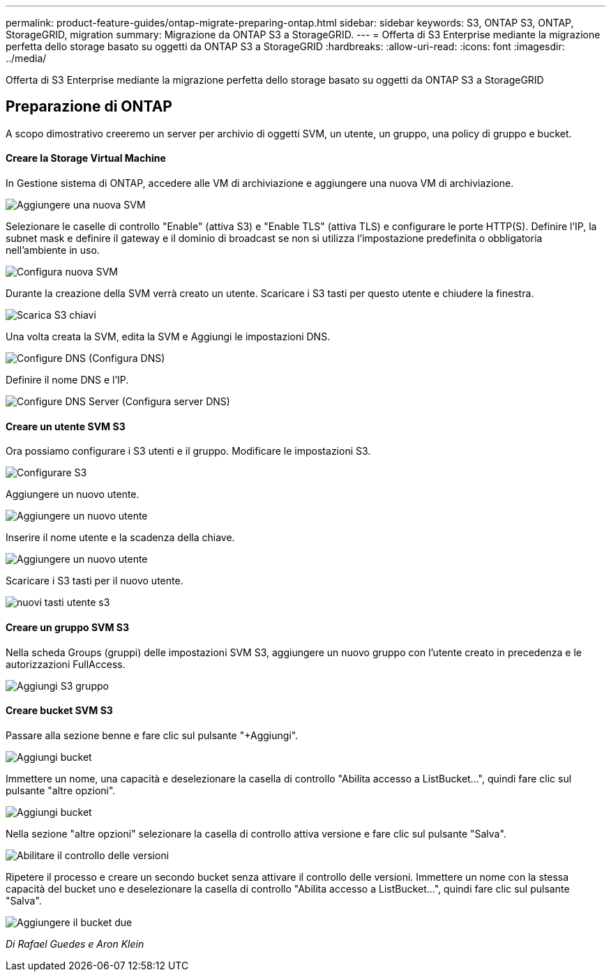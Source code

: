 ---
permalink: product-feature-guides/ontap-migrate-preparing-ontap.html 
sidebar: sidebar 
keywords: S3, ONTAP S3, ONTAP, StorageGRID, migration 
summary: Migrazione da ONTAP S3 a StorageGRID. 
---
= Offerta di S3 Enterprise mediante la migrazione perfetta dello storage basato su oggetti da ONTAP S3 a StorageGRID
:hardbreaks:
:allow-uri-read: 
:icons: font
:imagesdir: ../media/


[role="lead"]
Offerta di S3 Enterprise mediante la migrazione perfetta dello storage basato su oggetti da ONTAP S3 a StorageGRID



== Preparazione di ONTAP

A scopo dimostrativo creeremo un server per archivio di oggetti SVM, un utente, un gruppo, una policy di gruppo e bucket.



==== Creare la Storage Virtual Machine

In Gestione sistema di ONTAP, accedere alle VM di archiviazione e aggiungere una nuova VM di archiviazione.

image:ontap-migrate/ontap-svm-add-01.png["Aggiungere una nuova SVM"]

Selezionare le caselle di controllo "Enable" (attiva S3) e "Enable TLS" (attiva TLS) e configurare le porte HTTP(S). Definire l'IP, la subnet mask e definire il gateway e il dominio di broadcast se non si utilizza l'impostazione predefinita o obbligatoria nell'ambiente in uso.

image:ontap-migrate/ontap-svm-create-01.png["Configura nuova SVM"]

Durante la creazione della SVM verrà creato un utente. Scaricare i S3 tasti per questo utente e chiudere la finestra.

image:ontap-migrate/ontap-s3-key.png["Scarica S3 chiavi"]

Una volta creata la SVM, edita la SVM e Aggiungi le impostazioni DNS.

image:ontap-migrate/ontap-dns-01.png["Configure DNS (Configura DNS)"]

Definire il nome DNS e l'IP.

image:ontap-migrate/ontap-dns-02.png["Configure DNS Server (Configura server DNS)"]



==== Creare un utente SVM S3

Ora possiamo configurare i S3 utenti e il gruppo. Modificare le impostazioni S3.

image:ontap-migrate/ontap-edit-s3.png["Configurare S3"]

Aggiungere un nuovo utente.

image:ontap-migrate/ontap-user-create-01.png["Aggiungere un nuovo utente"]

Inserire il nome utente e la scadenza della chiave.

image:ontap-migrate/ontap-user-create-01.png["Aggiungere un nuovo utente"]

Scaricare i S3 tasti per il nuovo utente.

image:ontap-migrate/ontap-user-keys.png["nuovi tasti utente s3"]



==== Creare un gruppo SVM S3

Nella scheda Groups (gruppi) delle impostazioni SVM S3, aggiungere un nuovo gruppo con l'utente creato in precedenza e le autorizzazioni FullAccess.

image:ontap-migrate/ontap-add-group.png["Aggiungi S3 gruppo"]



==== Creare bucket SVM S3

Passare alla sezione benne e fare clic sul pulsante "+Aggiungi".

image:ontap-migrate/ontap-add-bucket-01.png["Aggiungi bucket"]

Immettere un nome, una capacità e deselezionare la casella di controllo "Abilita accesso a ListBucket...", quindi fare clic sul pulsante "altre opzioni".

image:ontap-migrate/ontap-add-bucket-02.png["Aggiungi bucket"]

Nella sezione "altre opzioni" selezionare la casella di controllo attiva versione e fare clic sul pulsante "Salva".

image:ontap-migrate/ontap-add-bucket-ver-01.png["Abilitare il controllo delle versioni"]

Ripetere il processo e creare un secondo bucket senza attivare il controllo delle versioni. Immettere un nome con la stessa capacità del bucket uno e deselezionare la casella di controllo "Abilita accesso a ListBucket...", quindi fare clic sul pulsante "Salva".

image:ontap-migrate/ontap-add-bucket2-01.png["Aggiungere il bucket due"]

_Di Rafael Guedes e Aron Klein_
